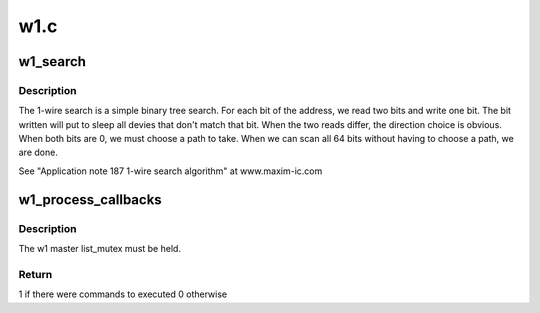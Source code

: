 .. -*- coding: utf-8; mode: rst -*-

====
w1.c
====


.. _`w1_search`:

w1_search
=========

.. c:function:: void w1_search (struct w1_master *dev, u8 search_type, w1_slave_found_callback cb)

    Performs a ROM Search & registers any devices found.

    :param struct w1_master \*dev:
        The master device to search

    :param u8 search_type:
        W1_SEARCH to search all devices, or W1_ALARM_SEARCH
        to return only devices in the alarmed state

    :param w1_slave_found_callback cb:
        Function to call when a device is found



.. _`w1_search.description`:

Description
-----------

The 1-wire search is a simple binary tree search.
For each bit of the address, we read two bits and write one bit.
The bit written will put to sleep all devies that don't match that bit.
When the two reads differ, the direction choice is obvious.
When both bits are 0, we must choose a path to take.
When we can scan all 64 bits without having to choose a path, we are done.

See "Application note 187 1-wire search algorithm" at www.maxim-ic.com



.. _`w1_process_callbacks`:

w1_process_callbacks
====================

.. c:function:: int w1_process_callbacks (struct w1_master *dev)

    execute each dev->async_list callback entry

    :param struct w1_master \*dev:
        w1_master device



.. _`w1_process_callbacks.description`:

Description
-----------

The w1 master list_mutex must be held.



.. _`w1_process_callbacks.return`:

Return
------

1 if there were commands to executed 0 otherwise

